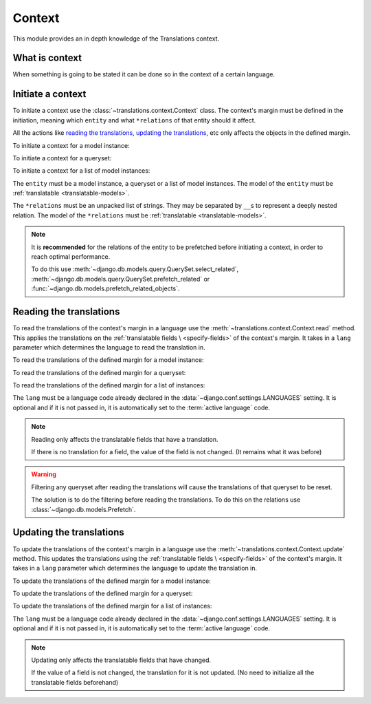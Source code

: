 *******
Context
*******

This module provides an in depth knowledge of the Translations context.

What is context
===============

When something is going to be stated it can be done so in the context of a
certain language.

Initiate a context
==================

To initiate a context use the :class:`~translations.context.Context`
class. The context's margin must be defined in the initiation, meaning which
``entity`` and what ``*relations`` of that entity should it affect.

All the actions like `reading the translations`_,
`updating the translations`_, etc only affects the
objects in the defined margin.

.. testsetup:: guide_init

   from tests.sample import create_samples

   create_samples(
       continent_names=['europe', 'asia'],
       country_names=['germany', 'south korea'],
       city_names=['cologne', 'seoul'],
       continent_fields=['name', 'denonym'],
       country_fields=['name', 'denonym'],
       city_fields=['name', 'denonym'],
       langs=['de']
   )

To initiate a context for a model instance:

.. testcode:: guide_init

   from sample.models import Continent
   from translations.context import Context

   # fetch an instance
   europe = Continent.objects.get(code='EU')

   # initiate context
   with Context(europe, 'countries', 'countries__cities') as context:
       print('Context created!')

.. testoutput:: guide_init

   Context created!

To initiate a context for a queryset:

.. testcode:: guide_init

   from sample.models import Continent
   from translations.context import Context

   # fetch a queryset
   continents = Continent.objects.all()

   # initiate context
   with Context(continents, 'countries', 'countries__cities') as context:
       print('Context created!')

.. testoutput:: guide_init

   Context created!

To initiate a context for a list of model instances:

.. testcode:: guide_init

   from sample.models import Continent
   from translations.context import Context

   # fetch a list of instances
   continents = list(Continent.objects.all())

   # initiate context
   with Context(continents, 'countries', 'countries__cities') as context:
       print('Context created!')

.. testoutput:: guide_init

   Context created!

The ``entity`` must be a model instance, a queryset or a list of model
instances.
The model of the ``entity`` must be
:ref:`translatable <translatable-models>`.

The ``*relations`` must be an unpacked list of strings.
They may be separated by ``__``\ s to represent a deeply nested relation.
The model of the ``*relations`` must be
:ref:`translatable <translatable-models>`.

.. note::

   It is **recommended** for the relations of the entity to be
   prefetched before initiating a context,
   in order to reach optimal performance.

   To do this use
   :meth:`~django.db.models.query.QuerySet.select_related`,
   :meth:`~django.db.models.query.QuerySet.prefetch_related` or
   :func:`~django.db.models.prefetch_related_objects`.

Reading the translations
========================

To read the translations of the context's margin in a language use the
:meth:`~translations.context.Context.read` method.
This applies the translations on the :ref:`translatable fields \
<specify-fields>` of the context's margin.
It takes in a ``lang`` parameter which determines the language to
read the translation in.

.. testsetup:: guide_read

   from tests.sample import create_samples

   create_samples(
       continent_names=['europe', 'asia'],
       country_names=['germany', 'south korea'],
       city_names=['cologne', 'seoul'],
       continent_fields=['name', 'denonym'],
       country_fields=['name', 'denonym'],
       city_fields=['name', 'denonym'],
       langs=['de']
   )

To read the translations of the defined margin for a model instance:

.. testcode:: guide_read

   from sample.models import Continent
   from translations.context import Context

   # fetch an instance
   europe = Continent.objects.get(code='EU')

   # initiate context
   with Context(europe, 'countries', 'countries__cities') as context:
       # read the context in German
       context.read(lang='de')

       # use the instance like before
       print(europe)
       print(europe.countries.all()[0])
       print(europe.countries.all()[0].cities.all()[0])

.. testoutput:: guide_read

   Europa
   Deutschland
   Köln

To read the translations of the defined margin for a queryset:

.. testcode:: guide_read

   from sample.models import Continent
   from translations.context import Context

   # fetch a queryset
   continents = Continent.objects.all()

   # initiate context
   with Context(continents, 'countries', 'countries__cities') as context:
       # read the context in German
       context.read(lang='de')

       # use the queryset like before
       print(continents[0])
       print(continents[0].countries.all()[0])
       print(continents[0].countries.all()[0].cities.all()[0])

.. testoutput:: guide_read

   Europa
   Deutschland
   Köln

To read the translations of the defined margin for a list of instances:

.. testcode:: guide_read

   from sample.models import Continent
   from translations.context import Context

   # fetch a list of instances
   continents = list(Continent.objects.all())

   # initiate context
   with Context(continents, 'countries', 'countries__cities') as context:
       # read the context in German
       context.read(lang='de')

       # use the list of instances like before
       print(continents[0])
       print(continents[0].countries.all()[0])
       print(continents[0].countries.all()[0].cities.all()[0])

.. testoutput:: guide_read

   Europa
   Deutschland
   Köln

The ``lang`` must be a language code already declared in the
:data:`~django.conf.settings.LANGUAGES` setting. It is optional and if it is
not passed in, it is automatically set to the :term:`active language` code.

.. note::

   Reading only affects the translatable fields that have a translation.

   If there is no translation for a field, the value of the field is not
   changed. (It remains what it was before)

.. warning::

   Filtering any queryset after reading the translations will cause
   the translations of that queryset to be reset.

   .. testcode:: guide_read

      from sample.models import Continent
      from translations.context import Context

      europe = Continent.objects.prefetch_related(
          'countries',
          'countries__cities',
      ).get(code='EU')

      with Context(europe, 'countries', 'countries__cities') as context:
          context.read(lang='de')

          print(europe.name)
          print(europe.countries.exclude(name='')[0].name + '  -- Wrong')
          print(europe.countries.exclude(name='')[0].cities.all()[0].name + '  -- Wrong')

   .. testoutput:: guide_read

      Europa
      Germany  -- Wrong
      Cologne  -- Wrong

   The solution is to do the filtering before reading the
   translations. To do this on the relations use
   :class:`~django.db.models.Prefetch`.

   .. testcode:: guide_read

      from django.db.models import Prefetch
      from sample.models import Continent, Country
      from translations.context import Context

      europe = Continent.objects.prefetch_related(
          Prefetch(
              'countries',
              queryset=Country.objects.exclude(name=''),
          ),
          'countries__cities',
      ).get(code='EU')

      with Context(europe, 'countries', 'countries__cities') as context:
          context.read(lang='de')

          print(europe.name)
          print(europe.countries.all()[0].name + '  -- Correct')
          print(europe.countries.all()[0].cities.all()[0].name + '  -- Correct')

   .. testoutput:: guide_read

      Europa
      Deutschland  -- Correct
      Köln  -- Correct

Updating the translations
=========================

To update the translations of the context's margin in a language use the
:meth:`~translations.context.Context.update` method.
This updates the translations using the :ref:`translatable fields \
<specify-fields>` of the context's margin.
It takes in a ``lang`` parameter which determines the language to
update the translation in.

.. testsetup:: guide_update

   from tests.sample import create_samples

   create_samples(
       continent_names=['europe', 'asia'],
       country_names=['germany', 'south korea'],
       city_names=['cologne', 'seoul'],
       continent_fields=['name', 'denonym'],
       country_fields=['name', 'denonym'],
       city_fields=['name', 'denonym'],
       langs=['de']
   )

To update the translations of the defined margin for a model instance:

.. testcode:: guide_update

   from sample.models import Continent
   from translations.context import Context

   # fetch an instance
   europe = Continent.objects.get(code='EU')

   # initiate context
   with Context(europe, 'countries', 'countries__cities') as context:
       # change the needed fields
       europe.name = 'Europa (changed)'
       europe.countries.all()[0].name = 'Deutschland (changed)'
       europe.countries.all()[0].cities.all()[0].name = 'Köln (changed)'

       # update the context in German
       context.update(lang='de')

   print('Translations updated!')

.. testoutput:: guide_update

   Translations updated!

To update the translations of the defined margin for a queryset:

.. testcode:: guide_update

   from sample.models import Continent
   from translations.context import Context

   # fetch a queryset
   continents = Continent.objects.all()

   # initiate context
   with Context(continents, 'countries', 'countries__cities') as context:
       # change the needed fields
       continents[0].name = 'Europa (changed)'
       continents[0].countries.all()[0].name = 'Deutschland (changed)'
       continents[0].countries.all()[0].cities.all()[0].name = 'Köln (changed)'

       # update the context in German
       context.update(lang='de')

   print('Translations updated!')

.. testoutput:: guide_update

   Translations updated!

To update the translations of the defined margin for a list of instances:

.. testcode:: guide_update

   from sample.models import Continent
   from translations.context import Context

   # fetch a list of instances
   continents = list(Continent.objects.all())

   # initiate context
   with Context(continents, 'countries', 'countries__cities') as context:
       # change the needed fields
       continents[0].name = 'Europa (changed)'
       continents[0].countries.all()[0].name = 'Deutschland (changed)'
       continents[0].countries.all()[0].cities.all()[0].name = 'Köln (changed)'

       # update the context in German
       context.update(lang='de')

   print('Translations updated!')

.. testoutput:: guide_update

   Translations updated!

The ``lang`` must be a language code already declared in the
:data:`~django.conf.settings.LANGUAGES` setting. It is optional and if it is
not passed in, it is automatically set to the :term:`active language` code.

.. note::

   Updating only affects the translatable fields that have changed.

   If the value of a field is not changed, the translation for it is not
   updated. (No need to initialize all the translatable fields beforehand)
